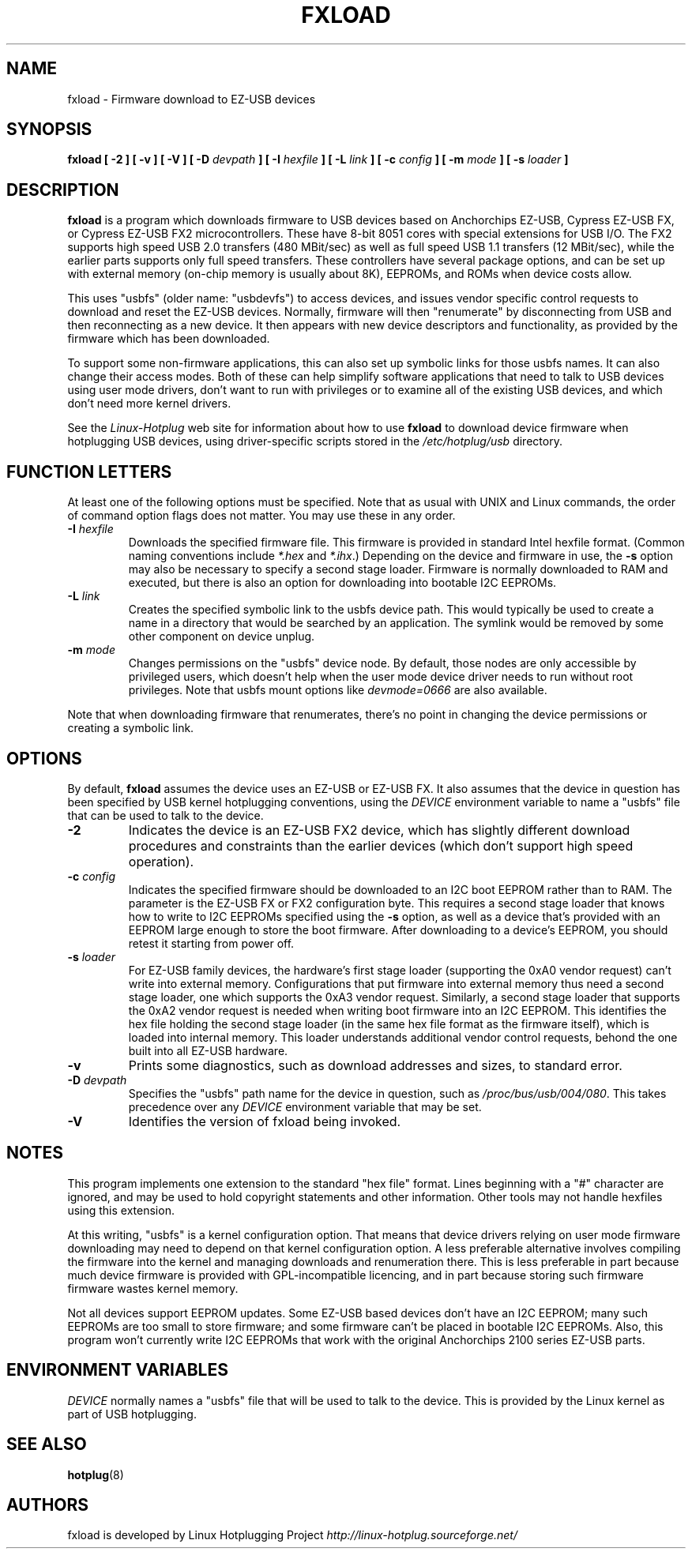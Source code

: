 .\" fxload.8
.\" Created: Fri Dec 28 2001 by David Brownell
.\" Copyright 2001 David Brownell <dbrownell@users.sourceforge.net>
.\" 
.\" Permission is granted to make and distribute verbatim copies of this
.\" manual provided the copyright notice and this permission notice are
.\" preserved on all copies.
.\" 
.\" Permission is granted to copy and distribute modified versions of this
.\" manual under the conditions for verbatim copying, provided that the
.\" entire resulting derived work is distributed under the terms of a
.\" permission notice identical to this one
.\" 
.\" Since the Linux kernel and libraries are constantly changing, this
.\" manual page may be incorrect or out-of-date.  The author(s) assume no
.\" responsibility for errors or omissions, or for damages resulting from
.\" the use of the information contained herein.  The author(s) may not
.\" have taken the same level of care in the production of this manual,
.\" which is licensed free of charge, as they might when working
.\" professionally.
.\" 
.\" Formatted or processed versions of this manual, if unaccompanied by
.\" the source, must acknowledge the copyright and authors of this work.
.\" 
.TH FXLOAD 8 "February 2002" "" "Linux Programmer's Manual"
.SH "NAME"
fxload \- Firmware download to EZ-USB devices
.SH "SYNOPSIS"
.B fxload
.BI "[ \-2 ]"
.BI "[ \-v ]"
.BI "[ \-V ]"
.BI "[ \-D " devpath " ]"
.BI "[ \-I " hexfile " ]"
.BI "[ \-L " link " ]"
.BI "[ \-c " config " ]"
.BI "[ \-m " mode " ]"
.BI "[ \-s " loader " ]"
.SH "DESCRIPTION"
.B fxload
is a program which downloads firmware to USB devices based on
Anchorchips EZ-USB, Cypress EZ-USB FX,
or Cypress EZ-USB FX2 microcontrollers.
These have 8-bit 8051 cores with special extensions for USB I/O.
The FX2 supports high speed USB 2.0 transfers (480 MBit/sec)
as well as full speed USB 1.1 transfers (12 MBit/sec),
while the earlier parts supports only full speed transfers.
These controllers have several package options,
and can be set up with external memory (on-chip memory is
usually about 8K), EEPROMs, and ROMs when device costs allow.
.PP
This uses "usbfs" (older name:  "usbdevfs") to access
devices, and issues vendor specific control requests
to download and reset the EZ-USB devices.
Normally, firmware will then "renumerate" by disconnecting from
USB and then reconnecting as a new device.
It then appears with new device descriptors and functionality,
as provided by the firmware which has been downloaded.
.PP
To support some non-firmware applications, this can also set
up symbolic links for those usbfs names.
It can also change their access modes.
Both of these can help simplify software applications that
need to talk to USB devices using user mode drivers,
don't want to run with privileges or to examine all of the
existing USB devices,
and which don't need more kernel drivers.
.PP
See the
.I Linux-Hotplug
web site for information about how to use
.B fxload
to download device firmware when hotplugging USB devices,
using driver-specific scripts stored in the
.I /etc/hotplug/usb
directory.
.SH "FUNCTION LETTERS"
At least one of the following options must be specified.
Note that as usual with UNIX and Linux commands,
the order of command option flags does not matter.
You may use these in any order.
.TP
.BI "\-I " hexfile
Downloads the specified firmware file.
This firmware is provided in standard Intel hexfile format.
(Common naming conventions include
.I *.hex
and
.IR *.ihx .)
Depending on the device and firmware in use, the
.B \-s
option may also be necessary to specify a second stage loader.
Firmware is normally downloaded to RAM and executed, but there
is also an option for downloading into bootable I2C EEPROMs.
.TP
.BI "\-L " link
Creates the specified symbolic link to the usbfs device path.
This would typically be used to create a name in a directory
that would be searched by an application.
The symlink would be removed by some other component on device unplug.
.TP
.BI "\-m " mode
Changes permissions on the "usbfs" device node.
By default, those nodes are only accessible by privileged
users, which doesn't help when the user mode device driver
needs to run without root privileges.
Note that usbfs mount options like
.I devmode=0666
are also available.
.PP
Note that when downloading firmware that renumerates,
there's no point in changing the device permissions
or creating a symbolic link.
.SH "OPTIONS"
By default,
.B fxload
assumes the device uses an EZ-USB or EZ-USB FX.
It also assumes that the device in question has been specified
by USB kernel hotplugging conventions, using the
.I DEVICE
environment variable to name a "usbfs"
file that can be used to talk to the device.
.TP
.B "\-2"
Indicates the device is an EZ-USB FX2 device, which has slightly
different download procedures and constraints than the earlier
devices (which don't support high speed operation).
.TP
.BI "\-c " config
Indicates the specified firmware should be downloaded to an
I2C boot EEPROM rather than to RAM.
The parameter is the EZ-USB FX or FX2 configuration byte.
This requires a second stage loader that knows how to write
to I2C EEPROMs specified using the
.B \-s
option, as well as a device that's provided with an EEPROM
large enough to store the boot firmware.
After downloading to a device's EEPROM,
you should retest it starting from power off.
.TP
.BI "\-s " loader
For EZ-USB family devices, the hardware's first stage loader
(supporting the 0xA0 vendor request) can't write into external memory.
Configurations that put firmware into external memory thus need a
second stage loader, one which supports the 0xA3 vendor request.
Similarly, a second stage loader that supports the 0xA2 vendor request
is needed when writing boot firmware into an I2C EEPROM.
This identifies the hex file holding the second stage loader
(in the same hex file format as the firmware itself),
which is loaded into internal memory.
This loader understands additional vendor control requests,
behond the one built into all EZ-USB hardware.
.TP
.B "\-v"
Prints some diagnostics, such as download addresses and sizes,
to standard error.
.TP
.BI "\-D " devpath
Specifies the "usbfs" path name for the device in question,
such as
.IR /proc/bus/usb/004/080 .
This takes precedence over any
.I DEVICE
environment variable that may be set.
.TP
.B "\-V"
Identifies the version of fxload being invoked.
.SH "NOTES"
.PP
This program implements one extension to the standard "hex file" format.
Lines beginning with a "#" character are ignored, and may be used to
hold copyright statements and other information.
Other tools may not handle hexfiles using this extension.
.PP
At this writing, "usbfs" is a kernel configuration option.
That means that device drivers relying on user mode firmware
downloading may need to depend on that kernel configuration option.
A less preferable alternative involves compiling the firmware
into the kernel and managing downloads and renumeration there.
This is less preferable in part because much device firmware is
provided with GPL-incompatible licencing, and in part because
storing such firmware firmware wastes kernel memory.
.PP
Not all devices support EEPROM updates.
Some EZ-USB based devices don't have an I2C EEPROM;
many such EEPROMs are too small to store firmware;
and some firmware can't be placed in bootable I2C EEPROMs.
Also, this program won't currently write I2C EEPROMs that work
with the original Anchorchips 2100 series EZ-USB parts.
.SH "ENVIRONMENT VARIABLES"
.I DEVICE
normally names a "usbfs" file that will be used to talk to the device.
This is provided by the Linux kernel as part of USB hotplugging.
.SH "SEE ALSO"
.BR hotplug "(8) "
.SH "AUTHORS"
fxload is developed by Linux Hotplugging Project
.I http://linux-hotplug.sourceforge.net/
